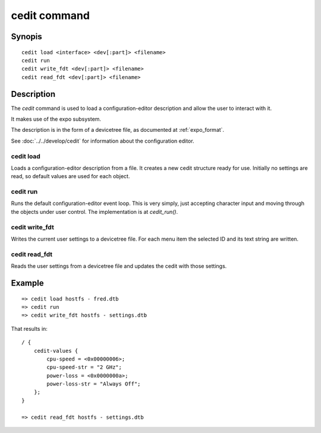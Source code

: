 .. SPDX-License-Identifier: GPL-2.0+:

cedit command
=============

Synopis
-------

::

    cedit load <interface> <dev[:part]> <filename>
    cedit run
    cedit write_fdt <dev[:part]> <filename>
    cedit read_fdt <dev[:part]> <filename>

Description
-----------

The *cedit* command is used to load a configuration-editor description and allow
the user to interact with it.

It makes use of the expo subsystem.

The description is in the form of a devicetree file, as documented at
:ref:`expo_format`.

See :doc:`../../develop/cedit` for information about the configuration editor.

cedit load
~~~~~~~~~~

Loads a configuration-editor description from a file. It creates a new cedit
structure ready for use. Initially no settings are read, so default values are
used for each object.

cedit run
~~~~~~~~~

Runs the default configuration-editor event loop. This is very simply, just
accepting character input and moving through the objects under user control.
The implementation is at `cedit_run()`.

cedit write_fdt
~~~~~~~~~~~~~~~

Writes the current user settings to a devicetree file. For each menu item the
selected ID and its text string are written.

cedit read_fdt
~~~~~~~~~~~~~~

Reads the user settings from a devicetree file and updates the cedit with those
settings.

Example
-------

::

    => cedit load hostfs - fred.dtb
    => cedit run
    => cedit write_fdt hostfs - settings.dtb

That results in::

    / {
        cedit-values {
            cpu-speed = <0x00000006>;
            cpu-speed-str = "2 GHz";
            power-loss = <0x0000000a>;
            power-loss-str = "Always Off";
        };
    }

    => cedit read_fdt hostfs - settings.dtb
